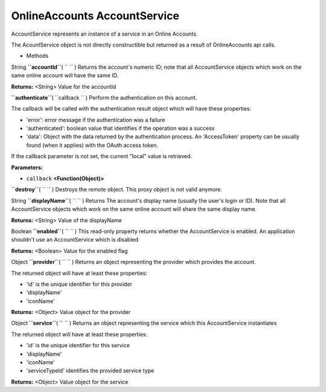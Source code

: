 .. _sdk_onlineaccounts_accountservice:
OnlineAccounts AccountService
=============================


AccountService represents an instance of a service in an Online
Accounts.

The AcountService object is not directly constructible but returned as a
result of OnlineAccounts api calls.

-  Methods

String **``accountId``**\ ( ``  `` )
Returns the account's numeric ID; note that all AccountService objects
which work on the same online account will have the same ID.

**Returns:** <String>
Value for the accountId

**``authenticate``**\ ( ``callback `` )
Perform the authentication on this account.

The callback will be called with the authentication result object which
will have these properties:

-  'error': error message if the authentication was a failure
-  'authenticated': boolean value that identifies if the operation was a
   success
-  'data': Object with the data returned by the authentication process.
   An 'AccessToken' property can be usually found (when it applies) with
   the OAuth access token.

If the callback parameter is not set, the current "local" value is
retrieved.

**Parameters:**

-  ``callback`` **<Function(Object)>**

**``destroy``**\ ( ``  `` )
Destroys the remote object. This proxy object is not valid anymore.

String **``displayName``**\ ( ``  `` )
Returns The account's display name (usually the user's login or ID).
Note that all AccountService objects which work on the same online
account will share the same display name.

**Returns:** <String>
Value of the displayName

Boolean **``enabled``**\ ( ``  `` )
This read-only property returns whether the AccountService is enabled.
An application shouldn't use an AccountService which is disabled

**Returns:** <Boolean>
Value for the enabled flag

Object **``provider``**\ ( ``  `` )
Returns an object representing the provider which provides the account.

The returned object will have at least these properties:

-  'id' is the unique identifier for this provider
-  'displayName'
-  'iconName'

**Returns:** <Object>
Value object for the provider

Object **``service``**\ ( ``  `` )
Returns an object representing the service which this AccountService
instantiates

The returned object will have at least these properties:

-  'id' is the unique identifier for this service
-  'displayName'
-  'iconName'
-  'serviceTypeId' identifies the provided service type

**Returns:** <Object>
Value object for the service

